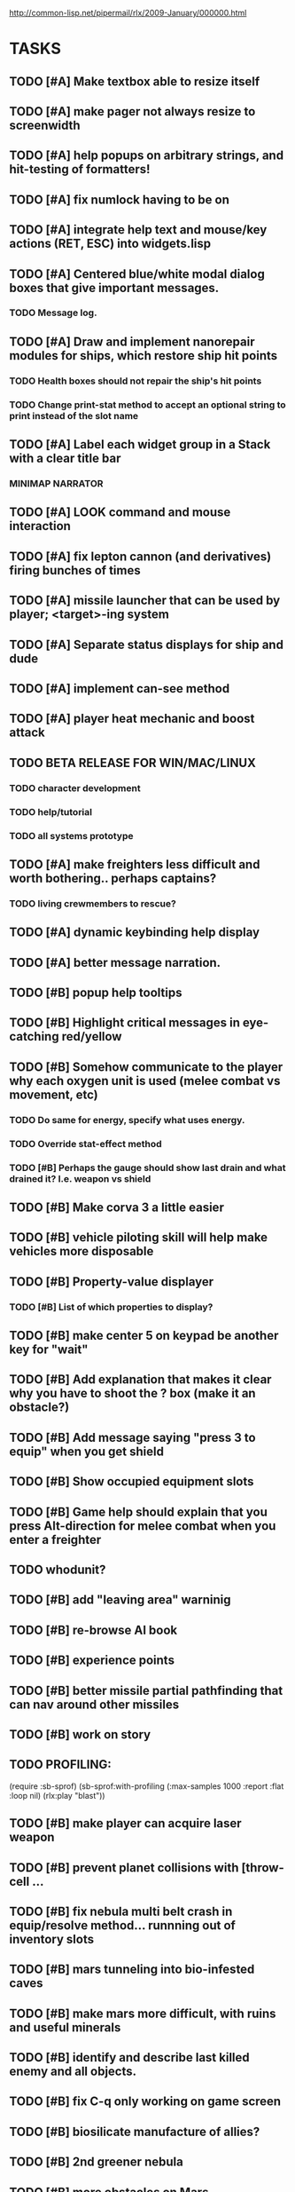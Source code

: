 #+SEQ_TODO: TODO FEATURE TUNE BUG NEXT PROGRESS WAITING DOC | DONE
#+TAGS: blast invader engine clon win32

http://common-lisp.net/pipermail/rlx/2009-January/000000.html

* TASKS

** TODO [#A] Make textbox able to resize itself
** TODO [#A] make pager not always resize to screenwidth
** TODO [#A] help popups on arbitrary strings, and hit-testing of formatters!
** TODO [#A] fix numlock having to be on 
** TODO [#A] integrate help text and mouse/key actions (RET, ESC) into widgets.lisp
** TODO [#A] Centered blue/white modal dialog boxes that give important messages. 
*** TODO Message log.
** TODO [#A] Draw and implement nanorepair modules for ships, which restore ship hit points
*** TODO Health boxes should not repair the ship's hit points
*** TODO Change print-stat method to accept an optional string to print instead of the slot name
** TODO [#A] Label each widget group in a Stack with a clear title bar
*** MINIMAP NARRATOR 
** TODO [#A] LOOK command and mouse interaction
** TODO [#A] fix lepton cannon (and derivatives) firing bunches of times
** TODO [#A] missile launcher that can be used by player; <target>-ing system
** TODO [#A] Separate status displays for ship and dude
** TODO [#A] implement can-see method
** TODO [#A] player heat mechanic and boost attack
** TODO BETA RELEASE FOR WIN/MAC/LINUX
*** TODO character development
*** TODO help/tutorial
*** TODO all systems prototype

** TODO [#A] make freighters less difficult and worth bothering.. perhaps captains?
*** TODO living crewmembers to rescue? 
** TODO [#A] dynamic keybinding help display
** TODO [#A] better message narration.
** TODO [#B] popup help tooltips
** TODO [#B] Highlight critical messages in eye-catching red/yellow 
** TODO [#B] Somehow communicate to the player why each oxygen unit is used (melee combat vs movement, etc)
*** TODO Do same for energy, specify what uses energy. 
*** TODO Override stat-effect method
*** TODO [#B] Perhaps the gauge should show last drain and what drained it? I.e. weapon vs shield
** TODO [#B] Make corva 3 a little easier
** TODO [#B] vehicle piloting skill will help make vehicles more disposable
** TODO [#B] Property-value displayer 
*** TODO [#B] List of which properties to display? 
** TODO [#B] make center 5 on keypad be another key for "wait"
** TODO [#B] Add explanation that makes it clear why you have to shoot the ? box (make it an obstacle?)
** TODO [#B] Add message saying "press 3 to equip" when you get shield
** TODO [#B] Show occupied equipment slots 
** TODO [#B] Game help should explain that you press Alt-direction for melee combat when you enter a freighter
** TODO whodunit?
** TODO [#B] add "leaving area" warninig
** TODO [#B] re-browse AI book
** TODO [#B] experience points
** TODO [#B] better missile partial pathfinding that can nav around other missiles
** TODO [#B] work on story
** TODO PROFILING: 
(require :sb-sprof)
(sb-sprof:with-profiling (:max-samples 1000
                                :report :flat
                                :loop nil)
 	 (rlx:play "blast"))
** TODO [#B] make player can acquire laser weapon
** TODO [#B] prevent planet collisions with [throw-cell ...
** TODO [#B] fix nebula multi belt crash in equip/resolve method... runnning out of inventory slots
** TODO [#B] mars tunneling into bio-infested caves
** TODO [#B] make mars more difficult, with ruins and useful minerals
** TODO [#B] identify and describe last killed enemy and all objects.
** TODO [#B] fix C-q only working on game screen
** TODO [#B] biosilicate manufacture of allies?
** TODO [#B] 2nd greener nebula
** TODO [#B] more obstacles on Mars
*** TODO obtain oxygen from ice
** TODO [#B] starbase and savegame? 
** TODO [#B] easy level and first email mission.
** TODO [#B] interactive COMPUTER page on F3 with scan readouts.
** TODO [#B] message scrollback, on f4
** TODO [#C] joypad support 
** TODO [#C] fix muon trails showing up on top of firer
** TODO [#C] fix circles not showing up until first move at beginning
** TODO [#C] fix trails showing up as terrain... use :ephemeral category
** TODO [#C] Free fonts? http://en.wikipedia.org/wiki/Category:Open_source_typefaces, http://proggyfonts.com/
** TODO [#C] move rooks to zeta base from nebula
** TODO [#C] moving walls that crush you, falling tetris pieces ???
** TODO [#C] in-game help browser
** TODO [#C] return to title screen upon death restart
** TODO [#C] blog article on CLON and how lisp was useful for RLX (rapid prototyping in elisp)
** TODO [#C] equip mecha extension parts that can affect attributes... stat-value should take equipment into account
** TODO [#C] different colored star systems with planets (look up star types) with different tiles

** TODO generate planet surfaces with minerals and artifacts and ruins
** TODO Scale factor for each world... 1m, 10m, 5km
** TODO interesting Zeta stuff in middle of map so you can't escape easy.
** TODO more weapons
** TODO there should be something cool deep in the nebula
** TODO colored Strength and defense displays
** TODO Regular layout Storage depot with ammo, goodies, vaults, guardians
** TODO exploding oxygen tanks release ice
** TODO Make textbox widget sizing policy configurable: allow fixed size
** TODO FINISH MENU WIDGET (menu should work on any clon obj)
** TODO Escape points appear 
** TODO fix bases firing too fast
** TODO right-click on anything to display :help and/or :tooltip
** TODO virtual email display with story background
** TODO mouse support!
** TODO emacs-ish window-panes widget layout engine
** TODO Alien info display
** TODO scrolling message popup / interaction widget
** TODO print line number of current view
** TODO f1 for help
** TODO "f1 for help" notice onscreen
** TODO Tabbed interface. press TAB to switch views.
** TODO CLON speedups: cache 4 most recently used methods
** TODO assign set of required fields/types to each cell category and do sanity checks
** TODO solve bidirectional nav problem
** TODO escape ruins by edges of map
** TODO gun upgrade??!?
** TODO 2-way portals between worlds in a universe
** TODO define-method win-condition world
** TODO world map edge conditions (wrap, block).
** TODO yellow text map overlay tooltips a la Ultima7?
** TODO rooms with guns/bases that must be destroyed, plus guardians
** TODO rook should check for obstructions before selecting a place to move to
** TODO fix biclops not digging
** TODO make there be a point to destroying boxes
** TODO Ion shield
** TODO [#A] Tone down "asteroids" vibe... more exploration
** TODO [#B] Implement multiple lisp files loading for startup
** TODO [#C] Fix trail length not resetting on respawn
** TODO [#A] add weapon powerup firing particles?
** TODO [#C] look into clbuild
** TODO [#B] Non-dangerous explore area in blast <- collect minerals and get info help
** TODO [#A] Portals between worlds
** TODO [#A] Make a few different level variations
** TODO meatpod manifesto
** TODO artifacts
** FEATURE [#A] pak :startup type			 :engine:
** FEATURE [#A] pak autoload lisp in order		 :engine:
** FEATURE [#A] numpad support 				 :engine:
** FEATURE port pathfinding
*** TODO Read pathfinding code
*** TODO Separate heap structure (pool.lisp?)
** FEATURE cell environment sensors?
** FEATURE [#A] Pak text file type for story display 	 :engine:
** FEATURE [#A] smarter enemies that talk	  :blast:invader:
** BUG [#A] Don't hit own bullets			:invader:
** BUG [#A] not attack corridor				:invader:
** BUG [#A] annoying music/ change to ambient/softerbeats :blast:
** BUG [#A] No damage messages when your bullets hit them :invader:
** BUG [#B] Fix rlx:find-all-modules and standard.lisp
** BUG [#C] bad clon error message (forward not found)
** BUG [#B] cannot load resource "space" when no :tile ? 
** BUG [#A] overlapping pickups don't erase	  :invader:win32:
** FEATURE [#A] Better level generation ... corridors 	:invader:
** BUG [#A] fix some pickups not dying			:invader:
** FEATURE [#A] ankh lock to next level			:invader:
** FEATURE [#A] pathfinding				 :engine:
** TUNE [#A] reread cells.lisp				 :engine:
** BUG [#A] Fix bresenham's 
** BUG [#A] Fix lighting 
** DOC [#A] better error messages throughout
** DOC [#A] better prompt API documentation 
** FEATURE [#A] cell-mode for widget layout
** TODO [#A] win! defeat all robots (or find the exit?)
** BUG [#B] silly death messages in Blast		  :blast:
** FEATURE [#B] security cameras			:invader:
** BUG [#B] crash on death			  :invader:win32:
** BUG [#B] Fix die method to handle contained/equipped objects :engine:
** FEATURE [#B] make gun and shield more useful		:invader:
** FEATURE [#B] simpler setup with keywords for widget arrangement :engine:
** BUG [#B] stop having to position / hide prompts	 :engine:
** FEATURE [#B] 1-pixel automap				:invader:
** BUG [#B] scrolling anomalies when near edges		 :engine:
** FEATURE [#B] airlocks and oxygenated safe rooms with stored items
** FEATURE [#B] better Dungeon generation: connected rooms w/or/w/o corridors a la meritous
** FEATURE [#B] console.lisp: animation events (somehow!)
** FEATURE [#B] enemies avoid debris?
** FEATURE [#B] inventory throw?
** FEATURE [#B] powerups inside rooms
** TUNE [#B] too many crewmembers?
** TUNE [#B] vary pallet size 10-18 randomly as levels change... open levels are hard
** DOC [#B] document install-keybindings vs install-default-keybindings << remove requirement for 2nd?/
** FEATURE [#B] enemy generators 
** FEATURE [#B] ditch having to run (yourmod) at the end of yourmod.lisp
** FEATURE [#B] improve intro screen with self-explanatory description
** FEATURE [#B] system log levels
** DOC [#B] Better error messages for everything (incl. macros) :clon:
*** TODO cannot forward
*** TODO create new widget to send messages to
*** TODO no such field
*** TODO sending to nil
*** TODO start with prompt as VERY first widget
*** TODO thoroughly explain messages
** FEATURE [#C] graph bar status display with danger coding :engine:
** TODO [#C] CLON duplication forwarding: tie status widget update events to message types in queue? 
** FEATURE [#C] custom bitmap font or free ttf font

* TODO paper dungeon

: <dto> basically i want large tiles with abstract smiley / frowny face
:       people. i want it to be a sort of kids game. a simple dungeon hack, that
:       will be the REAL example rlx game. Invader Tactics has taken on a life
:       of its own and doesn't serve as a simple code example  [16:05]
: <dto> i want there to be some block pushing
: <dto> some goblin smashing

** TODO blocks game with larger 24x24 tiles (or maybe smaller??)
** TODO large rooms full of growing crystalline structures
** TODO grabbing triangles and pushing them onto bioform squares with corresponding cancel buttons
** TODO zoom level: color synth resource is an image of a particular size and color
** TODO canvas widget

* TODO gravity platformer? 
* DONE realtime/timer events? 
CLOSED: [2009-04-08 Wed 17:03]
* TODO combat tank game where rotating the turret takes time? thrust?
* TODO drop walls and build a fortress? 
* TODO collisions knock out trail piece. big ones can break through
